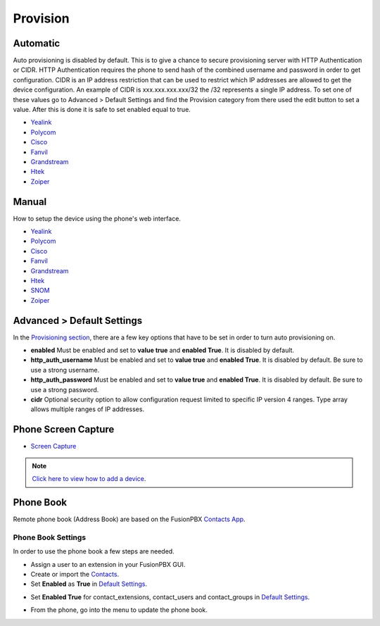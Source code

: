 ************
Provision
************


Automatic
^^^^^^^^^^

Auto provisioning is disabled by default. This is to give a chance to secure provisioning server with HTTP Authentication or CIDR. HTTP Authentication requires the phone to send hash of the combined username and password in order to get configuration. CIDR is an IP address restriction that can be used to restrict which IP addresses are allowed to get the device configuration. An example of CIDR is xxx.xxx.xxx.xxx/32 the /32 represents a single IP address. To set one of these values go to Advanced > Default Settings and find the Provision category from there used the edit button to set a value. After this is done it is safe to set enabled equal to true.

*  `Yealink <http://docs.fusionpbx.com/en/latest/applications/provision/provision_auto_yealink.html>`_
*  `Polycom <http://docs.fusionpbx.com/en/latest/applications/provision/provision_auto_polycom.html>`_
*  `Cisco <http://docs.fusionpbx.com/en/latest/applications/provision/provision_auto_cisco.html>`_
*  `Fanvil <http://docs.fusionpbx.com/en/latest/applications/provision/provision_auto_fanvil.html>`_
*  `Grandstream <http://docs.fusionpbx.com/en/latest/applications/provision/provision_auto_grandstream.html>`_
*  `Htek <http://docs.fusionpbx.com/en/latest/applications/provision/provision_auto_htek.html>`_
*  `Zoiper <http://docs.fusionpbx.com/en/latest/applications/provision/provision_auto_zoiper.html>`_


Manual
^^^^^^^

How to setup the device using the phone's web interface.

*  `Yealink <http://docs.fusionpbx.com/en/latest/applications/provision/provision_manual_yealink.html>`_
*  `Polycom <http://docs.fusionpbx.com/en/latest/applications/provision/provision_manual_polycom.html>`_
*  `Cisco <http://docs.fusionpbx.com/en/latest/applications/provision/provision_manual_cisco.html>`_
*  `Fanvil <http://docs.fusionpbx.com/en/latest/applications/provision/provision_manual_fanvil.html>`_
*  `Grandstream <http://docs.fusionpbx.com/en/latest/applications/provision/provision_manual_grandstream.html>`_
*  `Htek <http://docs.fusionpbx.com/en/latest/applications/provision/provision_manual_htek.html>`_
*  `SNOM <http://docs.fusionpbx.com/en/latest/applications/provision/provision_manual_snom.html>`_
*  `Zoiper <http://docs.fusionpbx.com/en/latest/applications/provision/provision_manual_zoiper.html>`_


Advanced > Default Settings
^^^^^^^^^^^^^^^^^^^^^^^^^^^^

In the `Provisioning section`_, there are a few key options that have to be set in order to turn auto provisioning on.

* **enabled** Must be enabled and set to **value true** and **enabled True**.  It is disabled by default.
* **http_auth_username** Must be enabled and set to **value true** and **enabled True**.  It is disabled by default. Be sure to use a strong username.
* **http_auth_password** Must be enabled and set to **value true** and **enabled True**.  It is disabled by default. Be sure to use a strong password.
* **cidr** Optional security option to allow configuration request limited to specific IP version 4 ranges. Type array allows multiple ranges of IP addresses.



Phone Screen Capture
^^^^^^^^^^^^^^^^^^^^^

* `Screen Capture <http://docs.fusionpbx.com/en/latest/applications/provision/phone_screen_capture.html>`_


.. Note::
       `Click here to view how to add a device <http://docs.fusionpbx.com/en/latest/accounts/devices.html>`_.



Phone Book
^^^^^^^^^^^^

Remote phone book (Address Book) are based on the FusionPBX `Contacts App </en/latest/applications/contacts.html>`_.

Phone Book Settings
~~~~~~~~~~~~~~~~~~~~

In order to use the phone book a few steps are needed.

* Assign a user to an extension in your FusionPBX GUI.
* Create or import the `Contacts </en/latest/applications/contacts.html>`_.

* Set **Enabled** as **True** in `Default Settings </en/latest/advanced/default_settings.html>`_.


.. image:: ../_static/images/provision/fusionpbx_remote_phonebook.jpg
        :scale: 85%

* Set **Enabled True** for contact_extensions, contact_users and contact_groups in `Default Settings </en/latest/advanced/default_settings.html>`_.

.. image:: ../_static/images/provision/fusionpbx_phone_book1.jpg
        :scale: 85%

* From the phone, go into the menu to update the phone book.



.. _Provisioning section: /en/latest/advanced/default_settings.html#id17
